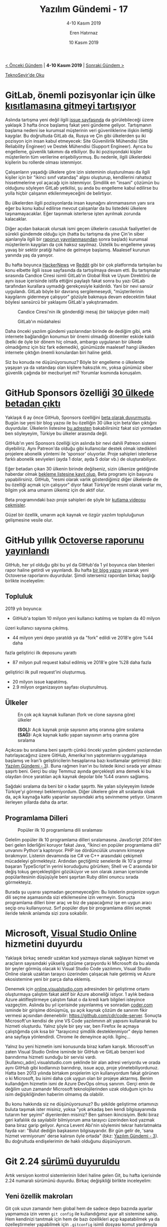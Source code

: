 #+TITLE: Yazılım Gündemi - 17
#+SUBTITLE: 4-10 Kasım 2019
#+Author: Eren Hatırnaz
#+DATE: 10 Kasım 2019
#+OPTIONS: ^:nil
#+LANGUAGE: tr
#+LATEX_HEADER: \hypersetup{colorlinks=true, linkcolor=black, filecolor=red, urlcolor=blue}
#+LATEX_HEADER: \usepackage[turkish]{babel}
#+HTML_HEAD: <link rel="stylesheet" href="../../../css/org.css" type="text/css" />
#+LATEX: \shorthandoff{=}

[[file:gorseller/yazilim-gundemi-banner.png]]

#+BEGIN_CENTER
[[file:../16/yazilim-gundemi-16.org][< Önceki Gündem]] | *4-10 Kasım 2019* | [[file:../18/yazilim-gundemi-18.org][Sonraki Gündem >]]

[[https://teknoseyir.com/blog/yazilim-gundemi-17-4-10-kasim-2019][TeknoSeyir'de Oku]]
#+END_CENTER

* GitLab, önemli pozisyonlar için ülke [[https://www.zdnet.com/article/gitlab-considers-ban-on-new-hires-in-china-and-russia-due-to-espionage-fears/][kısıtlamasına gitmeyi tartışıyor]]
  #+ATTR_HTML: :height 200
  #+ATTR_LATEX: :height 3cm
	[[file:gorseller/gitlab-rusya-cin-engel.png]]

	Aslında tartışma yeni değil ilgili [[https://gitlab.com/gitlab-com/www-gitlab-com/issues/5555][issue sayfasında]] da görülebileceği üzere
	yaklaşık 3 hafta önce başlamış fakat yeni gündeme geliyor. Tartışmanın başlama
	nedeni ise kurumsal müşterinin veri güvenliklerine ilişkin ilettiği kaygılar.
	Bu doğrultuda GitLab da, Rusya ve Çin gibi ülkelerden şu iki pozisyon için
	insan kabul etmeyecek: Site Güvenilirlik Mühendisi (Site Reliability Engineer)
	ve Destek Mühendisi (Support Engineer). Ayrıca bu engelleme, güvenlik takımını
	da etkiliyor. Bu iki pozisyondaki kişiler müşterilerin tüm verilerine
	erişebiliyormuş. Bu nedenle, ilgili ülkelerdeki kişilerin bu rollerde olması
	istenmiyor.

	Çalışanların yaşadığı ülkelere göre izin sisteminin oluşturulması da ilgili
	kişiler için bir "ikinci sınıf vatandaş" algısı oluşturup, kendilerini rahatsız
	hissetmelerine yol açacağı için istenmiyor. Şimdilik en "insani" çözümün bu
	olduğunu söyleyen GitLab yetkilisi, şu anda bu engelleme kabul edilirse bu
	yolla hiçbir çalışanın etkilenmeyeceğini de belirtiyor.

	Bu ülkelerden ilgili pozisyonlarda insan kaynağını alınmamasının yanı sıra eğer
	bu konu kabul edilirse mevcut çalışanlar da bu listedeki ülkelere
	taşınamayacaklar. Eğer taşınmak isterlerse işten ayrılmak zorunda kalacaklar.

	Diğer açıdan bakacak olursak ismi geçen ülkelerin casusluk faaliyetleri de
	sürekli gündemde olduğu için (hatta bu tartışma da yine Çin'in siber
	ajanlarıyla ilgili bir [[https://www.zdnet.com/article/building-chinas-comac-c919-airplane-involved-a-lot-of-hacking-report-says/][raporun yayınlanmasından]] sonra başladı) kurumsal
	müşterilerin kaygıları da çok haksız sayılmaz. Üstelik bu engelleme yavaş yavaş
	bir sektör pratiği haline de gelmeye başlamış. Maalesef kurunun yanında yaş da
	yanıyor.

	Bu hafta boyunca [[https://news.ycombinator.com/item?id=21437334][HackerNews]] ve [[https://www.reddit.com/r/gitlab/comments/dtfccm/gitlabs_director_of_risk_and_global_compliance/][Reddit]] gibi bir çok platformda tartışılan bu
	konu elbette ilgili issue sayfasında da tartışılmaya devam etti. Bu tartışmalar
	sırasında Candice Ciresi isimli GitLab'ın Global Risk ve Uyum Direktörü de aynı
	issue içerisinde istifa ettiğini paylaştı fakat sonra bu yazı GitLab tarafından
	kurallara uymadığı gerekçesiyle kaldırıldı. Yani bir nevi sansür uygulandı.
	GitLab böyle bir davranış sergilemeseydi, "müşterilerinin kaygılarını gidermeye
	çalışıyor" gözüyle bakmaya devam edecektim fakat böylesi sansürcü bir yaklaşımı
	GitLab'a yakıştıramadım.

  #+CAPTION: Candice Ciresi'nin ilk gönderdiği mesaj (bir takipçiye giden mail)
	[[file:gorseller/gitlab-istifa-1.png]]

  #+CAPTION: GitLab'ın müdahalesi
	[[file:gorseller/gitlab-istifa-2.png]]

	Daha önceki yazılım gündemi yazılarından birinde de dediğim gibi, artık
	internete bağlandığın konumun bir önemi olmadığı dönemler eskide kaldı (belki
	de öyle bir dönem hiç olmadı, ambargo uygulanan bir ülkede olmadığımız için biz
	fark edemedik), günümüzde maalesef hangi ülkeden internete çıktığın önemli
	konulardan biri haline geldi.

	Siz bu konuda ne düşünüyorsunuz? Böyle bir engelleme o ülkelerde yaşayan ya da
	vatandaşı olan kişilere haksızlık mı, yoksa günümüz siber güvenlik çağında bir
	mecburiyet mi? Yorumlar kısmında konuşalım.
* GitHub Sponsors özelliği [[https://github.blog/2019-11-04-github-sponsors-is-now-out-of-beta-in-30-countries/][30 ülkede betadan çıktı]]
	Yaklaşık 6 ay önce GitHub, Sponsors özelliğini [[https://techcrunch.com/2019/05/23/github-launches-sponsors-lets-you-pay-your-favorite-open-source-contributors/][beta olarak duyurmuştu]]. Bugün
	ise yeni bir blog yazısı ile bu özelliğin 30 ülke için beta'dan çıktığını
	duyurdular. Ülkelerin listesine [[https://help.github.com/en/github/supporting-the-open-source-community-with-github-sponsors/becoming-a-sponsored-developer#submitting-your-bank-and-tax-information][bu adresten]] bakabilirsiniz fakat sizi yormadan
	ben söyleyeyim, Türkiye bu ülkeler arasında değil.

	GitHub'ın yeni Sponsors özelliği için aslında bir nevi dahili Patreon sistemi
	diyebiliriz. Aynı Patreon'da olduğu gibi kullanıcılar destek olmak istedikleri
	projelere abonelik yöntemi ile 'sponsor' oluyorlar. Proje sahipleri isterlerse
	farklı abonelik seviyeleri (ayda 1 dolar, ayda 5 dolar vb.) de oluşturabiliyor.

	Eğer betadan çıkan 30 ülkenin birinde değilseniz, sizin ülkenize geldiğinde
	haberdar olmak [[https://github.com/sponsors][bekleme listesine kayıt olup]], Beta programı için başvuru
	yapabilirsiniz. GitHub, "resmi olarak varlık gösterdiğimiz diğer ülkelerde de
	bu özelliği açmak için çalışıyor" diyor fakat Türkiye'de resmi olarak varlar
	mı, bilgim yok ama umarım ülkemiz için de aktif olur.

	Beta programındaki bazı proje sahipleri de şöyle bir [[https://www.youtube.com/watch?v=7YcW25PHnAA][kutlama videosu çekmişler]].

	Güzel bir özellik, umarım açık kaynak ve özgür yazılım topluluğunun gelişmesine
	vesile olur.
* GitHub yıllık [[https://octoverse.github.com/][Octoverse raporunu yayınlandı]]
	GitHub, her yıl olduğu gibi bu yıl da GitHub'da 1 yıl boyunca olan bitenleri
	rapor haline getirdi ve yayınlandı. Bu hafta [[https://github.blog/2019-11-06-the-state-of-the-octoverse-2019/][bir blog yazısı]] yazarak yeni
	Octoverse raporlarını duyurdular. Şimdi isterseniz rapordan birkaç başlığı
	birlikte inceleyelim:

** Topluluk
	 2019 yılı boyunca:
	   - GitHub'a toplam 10 milyon yeni kullanıcı katılmış ve toplam da 40 milyon
       üzeri kullanıcı sayısına çıkılmış.
		 - 44 milyon yeni depo yaratıldı ya da "fork" edildi ve 2018'e göre %44 daha
       fazla geliştirici ilk deposunu yarattı
		 - 87 milyon pull request kabul edilmiş ve 2018'e göre %28 daha fazla
       geliştirici ilk pull request'ini oluşturmuş.
		 - 20 milyon issue kapatılmış.
		 - 2.9 milyon organizasyon sayfası oluşturulmuş.
** Ülkeler
   #+CAPTION: En çok açık kaynak kullanan (fork ve clone sayısına göre) ülkeler
	 [[file:gorseller/github-ulke-kullanim.png]]

   #+CAPTION: *(SOL):* Açık kaynak proje sayısının artış oranına göre sıralama
   #+CAPTION: *(SAĞ):* Açık kaynak katkı yapan sayısının artış oranına göre sıralama
	 [[file:gorseller/github-ulkeler-acik-kaynak.png]]

	 Açıkcası bu sıralama beni şaşırttı çünkü önceki yazılım gündemi yazılarından
	 hatırlayacağınız üzere GitHub, Amerika'nın yaptırımlarını uygulamaya başlamış
	 ve İran'lı geliştiricilerin hesaplarına bazı kısıtlamalar getirmişti (bkz:
	 [[file:../03/yazilim-gundemi-03.org][Yazılım Gündemi - 3]]). Buna rağmen İran'ın bu listede ikinci sırada yer alması
	 şaşırtı beni. Gerçi bu olay Temmuz ayında gerçekleşti ama demek ki bu olaydan
	 önce yaratılan açık kaynak depolar bile %44 oranını sağlamış.

	 Sağdaki sıralama da beni bir o kadar şaşırttı. Ne yalan söyleyeyim listede
	 Türkiye'yi görmeyi beklemiyordum. Diğer ülkelere göre alt sıralarda olsak da,
	 açık kaynağa katkı yapanlar sayısındaki artış sevinmeme yetiyor. Umarım
	 ilerleyen yıllarda daha da artar.
** Programlama Dilleri
   #+CAPTION: Popüler ilk 10 programlama dili sıralaması
	 [[file:gorseller/github-populer-diller.png]]

	 Gelelim popüler ilk 10 programlama dilleri sıralamasına. JavaScript 2014'den
	 beri gelen liderliğini koruyor fakat Java, "İkinci en popüler programlama
	 dili" unvanını Python'a kaptırıyor. PHP ise dördüncülük unvanını kimseye
	 bırakmıyor. Listenin devamında ise C# ve C++ arasındaki çekişmeli mücadeleyi
	 görmekteyiz. Ardından geçtiğimiz senelerde ilk 10'a girmeyi başaran
	 TypeScript'in yerini koruduğunu görürken; Shell ve C arasında bir değiş tokuş
	 gerçekleştiğini gözüküyor ve son olarak zaman içerisinde popülaritesinin
	 düşüşüyle beni şaşırtan Ruby dilini onuncu sırada görmekteyiz.

	 Burada şu uyarısı yapmadan geçemeyeceğim: Bu listelerin projenize uygun dili
	 seçme aşamasında sizi etkilemesine izin vermeyin. Sonuçta programlama dilleri
	 birer araç ve biz de yapacağımız işe en uygun aracı seçip onu kullanıyoruz.
	 Sırf popüler diye bir programlama dilini seçmek ileride teknik anlamda sizi
	 zora sokabilir.
* Microsoft, [[https://visualstudio.microsoft.com/services/visual-studio-online/][Visual Studio Online]] hizmetini duyurdu
	Yaklaşık birkaç senedir uzaktan kod yazmaya olanak sağlayan hizmet ve
	araçların sayısındaki yükseliş gözüme çarpıyordu ki Microsoft da bu alanda bir
	şeyler görmüş olacak ki Visual Studio Code yazılımını, Visual Studio Online
	olarak uzaktan tarayıcı üzerinden çalışacak hale getirmiş ve Azure
	ekosistemine yeni bir parça daha eklemiş.

	Denemek için [[https://online.visualstudio.com][online.visualstudio.com]] adresinden bir geliştirme ortamı
	oluşturmaya çalıştım fakat aktif bir Azure aboneliği istiyor. 1 aylık bedava
	Azure aktifleştirmeye çalıştım fakat o da kredi kartı bilgileri isteyince
	vazgeçtim. Aslında bu yıl içerisinde yayınlanmış ve sonradan [[https://coder.com][coder.com]] isminde
	bir girişime dönüşmüş, şu açık kaynak çözüm de sanırım fikir vermesi açısından
	denenebilir: https://github.com/cdr/code-server. Sonuçta Microsoft'un kendisi
	de yine VS Code yazılımının alt yapısını kullanarak bu hizmeti oluşturdu.
	Yalnız şöyle bir şey var, ben Firefox ile açmaya çalıştığımda çok kısa bir
	"tarayıcınız şimdilik desteklenmiyor" deyip hemen ana sayfaya yönlendirdi.
	Chrome ile deneyince açıldı. İlginç...

	Yalnız bu yeni hizmetin ismi konusunda biraz kafam karışık. Microsoft'un zaten
	Visual Studio Online isminde bir GitHub ve GitLab benzeri kod barındırma
	hizmeti sunduğu bir servisi vardı. [kullanıcı_adın].visualstudio.com şeklinde
	bir alan adresi veriyordu ve orada aynı GitHub gibi kodlarınızı barındırıp,
	issue açıp, proje yönetebiliyordunuz. Hatta ben 2013 yılında birtakım
	projelerim için kullanıyordum fakat görünen o ki Microsoft, bu isimi daha çok
	uygun olan bir projeye aktarmış. Benim kullandığım hizmetin ismi de Azure
	DevOps olmuş sanırım. Gerçi emin de değilim uzun zamandır Microsoft
	teknolojilerinden uzak olduğum için bu isim değişikliğinden haberim olmamış da
	olabilir.

	Bu konu hakkında siz ne düşünüyorsunuz? Bu şekilde geliştirme ortamınızı buluta
	taşımak ister misiniz, yoksa "yok arkadaş ben kendi bilgisayarımda tutarım her
	şeyimi" diyenlerden misiniz? Ben şahsen ikincisiyim. Belki biraz geri kafalılık
	da sayılabilir bilmiyorum ama tarayıcı üzerinden kod yazmak bana biraz garip
	geliyor. Ayrıca Levent Abi'nin söylemini tekrar hatırlatmakta fayda var: "Bulut
	dediğin başkasının bilgisayarıdır. Bir gün gelir de, 'sana hizmet vermiyorum'
	derse kalırsın öyle ortada" (bkz: [[file:../03/yazilim-gundemi-03.org][Yazılım Gündemi - 3]]). Bu doğrultuda
	endişelerimin de haklı olduğunu düşünüyorum.
* Git 2.24 [[https://raw.githubusercontent.com/git/git/master/Documentation/RelNotes/2.24.0.txt][sürümü duyuruldu]]
	Artık versiyon kontrol sistemlerinin lideri haline gelen Git, bu hafta
	içerisinde 2.24 numaralı sürümünü duyurdu. Birkaç değişikliği birlikte
	inceleyelim:

** Yeni özellik makroları
	 Git çok uzun zamandır hem global hem de sadece depo bazında ayarlar yapmamıza
	 izin veren =git config= ile kullandığımız ayar alt sistemine sahip. Hem
	 kendinizi tanıtmak için hem de bazı özellikleri açıp kapatabilmek ya da
	 özelleştirmeler yapabilmek için =.gitconfig= isimli dosyası komut yardımıyla
	 ya da elle düzenlememiz gerekiyor. Fakat bazen yeni gelen bazı özellikleri
	 keşfetmek ve ayar yapmak bazen fazla zaman alıcı olabiliyor. Bu yüzden artık
	 Git geliştiricileri bazı yeni özellikler için makro sistemi geliştirler ve
	 şöyle bir komut ile özellikleri açıp kapatabileceğiz:
	 #+BEGIN_EXAMPLE
     $ git config feature.manyFiles true
	 #+END_EXAMPLE
	 Bu komutu çalıştırdığınızda Git sizin için o özellikle ilgili ayarları
	 düzenliyor. Bu makrolar Git geliştiricileri tarafından önceden belirlenmiş
	 olarak geliyor.
** Tarihçeyi yeniden yazmak için alternatif araçlar
	 Projelerde çalışırken, her ne kadar yapılması tavsiye edilmese de bazen
	 belirli nedenler ötürü Git tarihçesini yeniden yazmamız gerekebiliyor. Mesela
	 bir dosyayı tüm commit'lerden silmek gibi. Şimdiye kadar bunun için =git
	 filter-branch= aracı kullanıyorduk, fakat bu aracın kullanımı biraz karışık
	 olabiliyordu. Bu nedenle Git geliştiricileri yeni bir araç geliştirdiler: =git
	 filter-repo=. Bu araç ile:
	   - =git filter-repo --analyze= komutu ile artık depomuz hakkındaki bazı
       ölçümlerle ilgili bilgiler alabileceğiz. Mesela kaç tane obje olduğu, en
       büyük dosyaların ya da klasörlerin hangileri olduğu gibi. Bunun gibi
       bilgiler veren başka bir araça göz atmak isterseniz: [[https://github.com/github/git-sizer][git-sizer]]
		 - =--path-{glob-regex}= ile artık tarihçeyi sadece belirli bir dizin için
       değiştirken glob ve regex kullanabileceğiz.
		 - Diğerine göre daha genişletilebilir bir araç olduğu için artık kendimiz
       bazı alt komutlar ekleyebileceğiz. Demo için şu adresdeki depoya göz
       atabilirsiniz: [[https://github.com/newren/git-filter-repo/tree/master/contrib/filter-repo-demos][newren/git-filter-repo]]

	Diğer özellikler ve yenilikler için GitHub'ın yayınladığı [[https://github.blog/2019-11-03-highlights-from-git-2-24/][bu blog yazısı]] çok
	faydalı olabilir. Ben de bundan faydalandım.
* Google, Android 11'de AsyncTask API'sini [[https://www.xda-developers.com/asynctask-deprecate-android-11/][kaldırmaya hazırlanır]]
	Asenktron işler, programlamanın hemen her alanında işimize çok yarayan ve
	gerekli olan yapılar. Çünkü bir web sunucusundan veri çekerken kullanıcıların
	ekranlarını dondurmak istemeyiz. Android tarafında da bu tarz asenkron işler
	için Google tarafından sisteme eklenmiş bir API var. Android geliştirmede pek
	deneyimim olmasa da xda-developers sitesindeki yazıdan anladığım kadarıyla bu
	API biraz sorunluymuş. Şöyle ki bazı durumlarda asenkron iş tamamlandığında
	uygulamanın ilgili görsel tarafı artık var olmayabilir (kullanıcı başka bir
	ekrana geçmiştir vs.) fakat AsyncTask API'si bunu kontrol etmediği için
	uygulamanın çökmesine yol açabiliyor. Elbette siz manuel olarak bazı kontroller
	ekleyebilirsiniz ama bu sefer de kod tekrarı gibi şeyler oluşabiliyor. Bu gibi
	nedenlerden dolayı Google da, sanırım fazla da kullanılmayan bir API olduğu
	için, [[https://android-review.googlesource.com/c/platform/frameworks/base/+/1156409][bunu deprecate etmeye karar verdi]]. Bu ifadeyi Türkçe'ye tam nasıl
	çeviririz bilemiyorum ama biraz açmak gerekirse: API tam olarak kaldırılmayacak
	ama artık desteklenmeyecek ve kullanılması da tavsiye edilmeyecek. Zaten
	xda-developers sitesindeki yazıdan anladığım kadarıyla pek tercih edilen de bir
	API değilmiş. Android geliştirici arkadaşlar da doğrulayabilirler sanırım. Çoğu
	geliştirici onun yerine daha esnek [[https://github.com/ReactiveX/RxJava][RxJava]] ya da Kotlin tarafında [[https://kotlinlang.org/docs/reference/coroutines-overview.html][Coroutines]]
	kütüphanelerini kullanıyor.

	Android geliştiricisi arkadaşlar için pek büyük bir kayıp sayılmasa da
	kullanan arkadaşlar varsa artık yeni kütüphanelere geçmelerini tavsiye ederim.
* Gradle 6.0.0 [[https://docs.gradle.org/6.0/release-notes.html][yayınlandı]]
	Yazılım geliştirme süreçlerinin evrildiği hal itibariyle artık 3. parti
	kütüphaneler olmadan çözümler geliştirmek pek mümkün gözükmüyor. Haliyle biz
	de bu 3. parti kütüphaneleri ve derleme işlemlerini yönetmek için araçlara
	ihtiyaç duyduk. İşte [[https://gradle.org/][Gradle]] da bu araçlardan birisi. Her ne kadar C++ ve
	JavaScript gibi dillerde desteği olsa da daha çok Java ekosisteminde ve
	Android uygulama geliştirme alanlarında daha çok tercih edilen bir araç. Bu
	hafta itibariyle de 6.0.0 sürümünü duyurdu. Bu sürümde duyurulan bir
	değişikliği birlikte inceleyelim:

** Java ve Groovy için daha hızlı derleme
	 Direkt bir örnekle açıklamak gerekirse:
   #+ATTR_LATEX: :options frame=lines, linenos, label=Java, labelposition=topline
	 #+BEGIN_SRC java
     class A {}

     class B {
         static void foo() {
             A a1 = new A();
         }
     }

     class C {
         void bar() {
             B.foo();
         }
     }
	 #+END_SRC
	 Buradaki her sınıfı ayrı bir dosya olarak düşünün. Gradle'ın önceki
	 sürümlerinde *A* sınıfında bir değişiklik olduğunda tüm diğer dosyalar da
	 yeniden derleniyordu fakat artık sadece *A* ve *B* sınıfları derlenecek.
	 Çünkü *A* sınıfın değişmesi *C* sınıfını doğrudan ilgilenmiyor. O sadece *B*
	 sınıfındaki bir fonksiyonu çağırıyor. Böylece derlenecek dosya sayısındaki
	 azaltma da derleme hızlarını olumlu olarak etkiliyor.

	Diğer özellik ve değişiklikler için konu başlığına eklediğim bağlantıya
	tıklayabilirsiniz.
* Visual Studio Code [[https://code.visualstudio.com/updates/v1_40][Ekim 2019 sürümü duyuruldu]]
	[[file:gorseller/vscode1-40.png]]
* Anket: [[https://docs.google.com/forms/d/e/1FAIpQLScDKFrhI4SeTuRtokSNYrdSrNKdM8zmHkPyNfMxIG3PgXnQNg/viewform][Türkiye Açık Kaynak Platformu Talep Analizi Anketi]]
	Türkiye Açık Kaynak platformu çalışmaları devam ediyor. Konu başlığına
	eklediğim ankete katılarak fikir ve önerilerinizi paylaşabilirsiniz. Türkiye
	Açık Kaynak Platformu hakkında ümitliyim, umarım yakın zamanda bir şeyler
	ortaya çıkar.
* Yaklaşan Etkinlikler
  #+ATTR_HTML: :width 100%
  #+ATTR_LATEX: :environment longtable :align |p{8cm}|l|l|
  |---------------------------------------------+----------+----------------|
  | Etkinlik İsmi                               | Yeri     | Tarihi         |
  |---------------------------------------------+----------+----------------|
  | [[https://www.eventbrite.com/e/2020-ve-sonras-icin-yazlm-test-trendleri-tickets-78599383873][2020 ve Sonrası için Yazılım Test Trendleri]] | Ankara   | 14 Kasım 14:00 |
  | [[https://kommunity.com/devnot-yazilimci-bulusmalari/events/flutter-ile-ilk-mobil-uygulamanizi-yazin][Flutter ile İlk Mobil Uygulamanızı Yazın]]    | İstanbul | 15 Kasım 19:00 |
  | [[https://www.eventbrite.com/e/cyber-security-summit-tickets-73829151981][Cyber Security Summit]]                       | İstanbul | 16 Kasım 09:00 |
  | [[https://kommunity.com/tensorflow-turkey/events/tensorflow-world-extended-ankara][TensorFlow World Extended Ankara]]            | Ankara   | 16 Kasım 13:00 |
  |---------------------------------------------+----------+----------------|
* Diğer Haberler
	- Bazı çalışanlar, Google'ın petrol şirketleri ile yaptığı [[https://www.bloomberg.com/news/articles/2019-11-04/now-googlers-are-protesting-company-s-cloud-deals-with-big-oil][iş anlaşmalarını
    protesto etti]].
	- Electron bazlı uygulamalar Mac uygulama mağazasından [[https://www.theregister.co.uk/2019/11/05/apple_app_store_electron][atılma tehdidi ile
    karşı karşıya]]. [[https://onezero.medium.com/apple-is-trying-to-kill-web-technology-a274237c174d][Blog yazısı]], [[https://news.ycombinator.com/item?id=21486430][HackerNews]], [[https://www.reddit.com/r/programming/comments/dtuv4v/apple_is_trying_to_kill_web_technology][Reddit]].
	- JetBrains, IntellijIdea için geliştirdiği yeni [[https://blog.jetbrains.com/idea/2019/11/meet-grazie-the-ultimate-spelling-grammar-and-style-checker-for-intellij-idea/][yazım denetimi aracını
    tanıttı]]: [[https://plugins.jetbrains.com/plugin/12175-grazie/][Grazie]].
	- Kendi sunucusunda GitHub çalıştıranlar için GitHub Actions [[https://github.blog/2019-11-05-self-hosted-runners-for-github-actions-is-now-in-beta/][beta olarak
    duyuruldu]].
	- OpenAI organizasyonunun metin oluşturma yapay zekası [[https://openai.com/blog/gpt-2-1-5b-release/][GPT-2 yayınlandı]].
    [[https://www.theverge.com/2019/11/7/20953040/openai-text-generation-ai-gpt-2-full-model-release-1-5b-parameters][Alternatif]]
	- Google, Cardboard yazılımını [[https://www.theverge.com/2019/11/6/20952495/google-cardboard-open-source-phone-based-vr-daydream][açık kaynak yaptı]]. [[https://github.com/googlevr/cardboard][GitHub Deposu]]
	- Postman'den yeni görselleştirme [[https://blog.getpostman.com/2019/11/04/visualizing-apis-of-the-world/][aracını duyurdu]]: [[https://www.getpostman.com/api-visualizer][API Visualizer]].
	- Microsoft SRC takımı, Windows içerisinde Rust kullanım alanları ile [[https://msrc-blog.microsoft.com/2019/11/07/using-rust-in-windows/][ilgili
    bir blog yazısı paylaştı]].
	- WinUI 3.0 Alpha [[https://github.com/microsoft/microsoft-ui-xaml/issues/1531][duyuruldu]].
	- PHP topluluğu, Union Types özelliği önerisini [[https://github.com/php/php-rfcs/pull/1#issuecomment-551454495][kabul etti]]. [[https://wiki.php.net/rfc/union_types_v2][Öneri detayları
    sayfası]]
	- Go programlama dili [[https://blog.golang.org/10years][10 yaşında]].
	- TypeScript 3.7 final [[https://devblogs.microsoft.com/typescript/announcing-typescript-3-7/][sürümü yayınlandı]].
	- Rust programlama dilinin [[https://blog.rust-lang.org/2019/11/07/Rust-1.39.0.html][1.39.0 sürümü duyuruldu]].
    özellikleri hakkında [[https://blog.rust-lang.org/2019/11/07/Async-await-stable.html][özel blog yazısı yayınlandı]].
	- D programlama dilinin [[https://dlang.org/blog/2019/11/06/dmd-2-089-0-released/][2.089.0 sürümü yayınlandı]].
	- Dart programlama dilinin [[https://medium.com/dartlang/dart2native-a76c815e6baf][2.6 sürümü yayınlandı]].
	- Facebook, sıkıştırma algoritması zstandard'ın [[https://github.com/facebook/zstd/releases/tag/v1.4.4][1.4.4 sürümünü duyurdu]].
	- KDAB, yeni bir Qt komponenti [[https://www.kdab.com/kddockwidgets/][duyurdu]]: [[https://github.com/KDAB/KDDockWidgets][KDDockWidgets]].
	- Açık kaynak 3 boyutlu grafik motoru Ogre, [[https://www.ogre3d.org/2019/11/05/ogre-1-12-3-released][1.13.3 sürümünü yayınladı]].
	- GraphQL Zeus, [[https://github.com/graphql-editor/graphql-zeus/releases/tag/2.0.0][2.0.0 sürümü çıktı]]
* Lisans
  #+BEGIN_CENTER
  #+ATTR_HTML: :height 75
  #+ATTR_LATEX: :height 1.5cm
  [[file:../../../img/CC_BY-NC-SA_4.0.png]]

  [[file:yazilim-gundemi-17.org][Yazılım Gündemi - 17]] yazısı [[https://erenhatirnaz.github.io][Eren Hatırnaz]] tarafından [[http://creativecommons.org/licenses/by-nc-sa/4.0/][Creative Commons
  Atıf-GayriTicari-AynıLisanslaPaylaş 4.0 Uluslararası Lisansı]] (CC BY-NC-SA 4.0)
  ile lisanslanmıştır.
  #+END_CENTER
